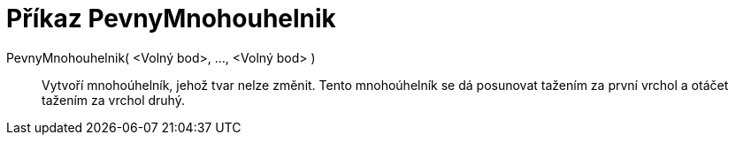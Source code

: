 = Příkaz PevnyMnohouhelnik
:page-en: commands/RigidPolygon
ifdef::env-github[:imagesdir: /cs/modules/ROOT/assets/images]

PevnyMnohouhelnik( <Volný bod>, ..., <Volný bod> )::
  Vytvoří mnohoúhelník, jehož tvar nelze změnit. Tento mnohoúhelník se dá posunovat tažením za první vrchol a otáčet
  tažením za vrchol druhý.
